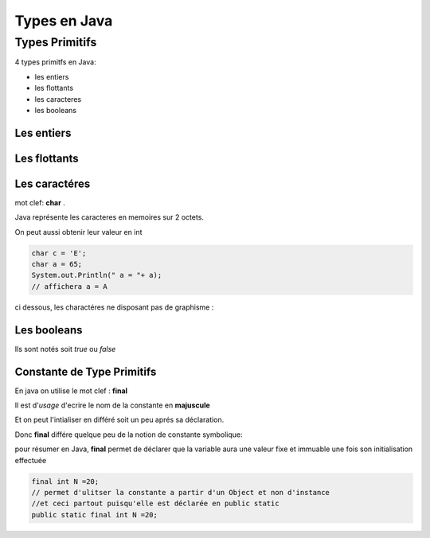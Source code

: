 *************
Types en Java
*************

Types Primitifs
***************

4 types primitfs en Java:

* les entiers
* les flottants
* les caracteres
* les booleans
   
Les entiers
+++++++++++
.. image:: ../_static/type-entier.png
    :width: 50%
    :alt: les types d'entiers

Les flottants
+++++++++++++
.. image:: ../_static/type-flottant.png
    :width: 50%
    :alt: les types d'entiers

Les caractéres
++++++++++++++

mot clef: **char** .

Java représente les caracteres en memoires sur 2 octets.

On peut aussi obtenir leur valeur en int 

.. code-block:: java

    char c = 'E';
    char a = 65;
    System.out.Println(" a = "+ a); 
    // affichera a = A

ci dessous, les charactéres ne disposant pas de graphisme :

.. image:: ../_static/type-char.png
    :width: 50%
    :alt: les types de caracteres


Les booleans
++++++++++++

Ils sont notés soit *true* ou *false*

Constante de Type Primitifs
+++++++++++++++++++++++++++

En java on utilise le mot clef : **final**

Il est d'*usage* d'ecrire le nom de la constante en **majuscule**

Et on peut l'intialiser en différé soit un peu aprés sa déclaration. 

Donc **final** différe quelque peu de la notion de constante symbolique: 

pour résumer en Java, **final** permet de déclarer que la variable aura une valeur fixe et immuable une fois son initialisation effectuée


.. code-block:: java

    final int N =20;
    // permet d'ulitser la constante a partir d'un Object et non d'instance 
    //et ceci partout puisqu'elle est déclarée en public static
    public static final int N =20;


